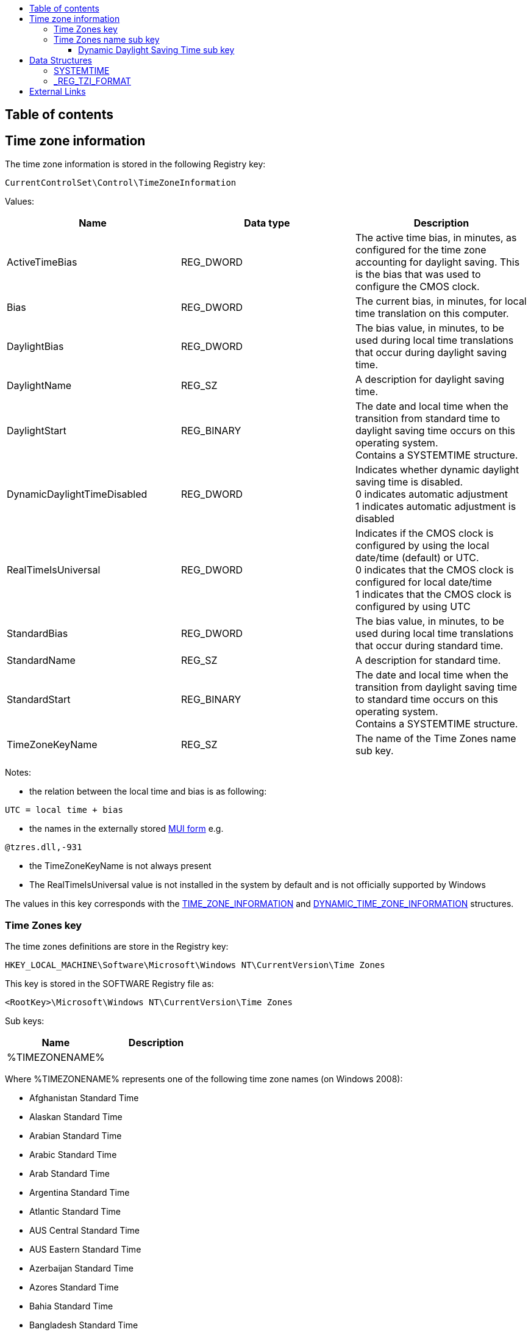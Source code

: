 :toc:
:toc-placement: manual
:toc-title: 
:toclevels: 4

[preface]
== Table of contents
toc::[]

== Time zone information
The time zone information is stored in the following Registry key:

[source]
----
CurrentControlSet\Control\TimeZoneInformation
----

Values:
[options="header"]
|===
| Name | Data type | Description
| ActiveTimeBias | REG_DWORD | The active time bias, in minutes, as configured for the time zone accounting for daylight saving. This is the bias that was used to configure the CMOS clock.
| Bias | REG_DWORD | The current bias, in minutes, for local time translation on this computer.
| DaylightBias | REG_DWORD | The bias value, in minutes, to be used during local time translations that occur during daylight saving time.
| DaylightName | REG_SZ | A description for daylight saving time.
| DaylightStart | REG_BINARY | The date and local time when the transition from standard time to daylight saving time occurs on this operating system. +
Contains a SYSTEMTIME structure.
| DynamicDaylightTimeDisabled | REG_DWORD | Indicates whether dynamic daylight saving time is disabled. +
0 indicates automatic adjustment +
1 indicates automatic adjustment is disabled
| RealTimeIsUniversal | REG_DWORD | Indicates if the CMOS clock is configured by using the local date/time (default) or UTC. +
0 indicates that the CMOS clock is configured for local date/time +
1 indicates that the CMOS clock is configured by using UTC
| StandardBias | REG_DWORD | The bias value, in minutes, to be used during local time translations that occur during standard time.
| StandardName | REG_SZ | A description for standard time.
| StandardStart | REG_BINARY | The date and local time when the transition from daylight saving time to standard time occurs on this operating system. +
Contains a SYSTEMTIME structure.
| TimeZoneKeyName | REG_SZ | The name of the Time Zones name sub key.
|===

Notes:

* the relation between the local time and bias is as following:

[source]
----
UTC = local time + bias
----

* the names in the externally stored https://github.com/libyal/winreg-kb/wiki/MUI-form[MUI form] e.g.

[source]
----
@tzres.dll,-931
----

* the TimeZoneKeyName is not always present
* The RealTimeIsUniversal value is not installed in the system by default and is not officially supported by Windows

The values in this key corresponds with the http://msdn.microsoft.com/en-us/library/windows/desktop/ms725481(v=vs.85).aspx[TIME_ZONE_INFORMATION] and http://msdn.microsoft.com/en-us/library/windows/desktop/ms724253(v=vs.85).aspx[DYNAMIC_TIME_ZONE_INFORMATION] structures.

=== Time Zones key
The time zones definitions are store in the Registry key:

[source]
----
HKEY_LOCAL_MACHINE\Software\Microsoft\Windows NT\CurrentVersion\Time Zones
----

This key is stored in the SOFTWARE Registry file as:

[source]
----
<RootKey>\Microsoft\Windows NT\CurrentVersion\Time Zones
----

Sub keys:
[options="header"]
|===
| Name | Description
| %TIMEZONENAME% |
|===

Where %TIMEZONENAME% represents one of the following time zone names (on Windows 2008):

* Afghanistan Standard Time
* Alaskan Standard Time
* Arabian Standard Time
* Arabic Standard Time
* Arab Standard Time
* Argentina Standard Time
* Atlantic Standard Time
* AUS Central Standard Time
* AUS Eastern Standard Time
* Azerbaijan Standard Time
* Azores Standard Time
* Bahia Standard Time
* Bangladesh Standard Time
* Canada Central Standard Time
* Cape Verde Standard Time
* Caucasus Standard Time
* Cen. Australia Standard Time
* Central America Standard Time
* Central Asia Standard Time
* Central Brazilian Standard Time
* Central European Standard Time
* Central Europe Standard Time
* Central Pacific Standard Time
* Central Standard Time
* Central Standard Time (Mexico)
* China Standard Time
* Dateline Standard Time
* E. Africa Standard Time
* Eastern Standard Time
* E. Australia Standard Time
* E. Europe Standard Time
* Egypt Standard Time
* Ekaterinburg Standard Time
* E. South America Standard Time
* Fiji Standard Time
* FLE Standard Time
* Georgian Standard Time
* GMT Standard Time
* Greenland Standard Time
* Greenwich Standard Time
* GTB Standard Time
* Hawaiian Standard Time
* India Standard Time
* Iran Standard Time
* Israel Standard Time
* Jordan Standard Time
* Kaliningrad Standard Time
* Kamchatka Standard Time
* Korea Standard Time
* Magadan Standard Time
* Mauritius Standard Time
* Mid-Atlantic Standard Time
* Middle East Standard Time
* Montevideo Standard Time
* Morocco Standard Time
* Mountain Standard Time
* Mountain Standard Time (Mexico)
* Myanmar Standard Time
* Namibia Standard Time
* N. Central Asia Standard Time
* Nepal Standard Time
* Newfoundland Standard Time
* New Zealand Standard Time
* North Asia East Standard Time
* North Asia Standard Time
* Pacific SA Standard Time
* Pacific Standard Time
* Pacific Standard Time (Mexico)
* Pakistan Standard Time
* Paraguay Standard Time
* Romance Standard Time
* Russian Standard Time
* SA Eastern Standard Time
* Samoa Standard Time
* SA Pacific Standard Time
* SA Western Standard Time
* SE Asia Standard Time
* Singapore Standard Time
* South Africa Standard Time
* Sri Lanka Standard Time
* Syria Standard Time
* Taipei Standard Time
* Tasmania Standard Time
* Tokyo Standard Time
* Tonga Standard Time
* Turkey Standard Time
* Ulaanbaatar Standard Time
* US Eastern Standard Time
* US Mountain Standard Time
* UTC
* UTC-02
* UTC-11
* UTC+12
* Venezuela Standard Time
* Vladivostok Standard Time
* W. Australia Standard Time
* W. Central Africa Standard Time
* West Asia Standard Time
* West Pacific Standard Time
* W. Europe Standard Time
* Yakutsk Standard Time

Values:
[options="header"]
|===
| Name | Data type | Description
| TzVersion | REG_DWORD |
|===

=== Time Zones name sub key

Sub keys:
[options="header"]
|===
| Name | Description
| Dynamic DST | Contains the dynamic daylight saving time values
|===

Note that not every Time Zones name sub key contains a Dynamic Daylight Saving Time sub key (Dynamic DST).

Values:
[options="header"]
|===
| Name | Data type | Description
| Display | REG_SZ | The display name
| Dlt | REG_SZ | The description for daylight time
| MUI_Display | REG_SZ | The display name in the https://github.com/libyal/winreg-kb/wiki/MUI-form[MUI form]
| MUI_Dlt | REG_SZ | The description for daylight time in the https://github.com/libyal/winreg-kb/wiki/MUI-form[MUI form]
| MUI_Std | REG_SZ | The description for standard time in the https://github.com/libyal/winreg-kb/wiki/MUI-form[MUI form]
| Std | REG_SZ | The description for standard time
| TZI | REG_BINARY | Time zone information +
Contains a _REG_TZI_FORMAT structure
|===

==== Dynamic Daylight Saving Time sub key
The Dynamic Daylight Saving Time sub key contains time zone information for time zones that apply different daylight saving per year.

Values:
[options="header"]
|===
| Name | Data type | Description
| FirstEntry | REG_DWORD | The first year in the key
| LastEntry | REG_DWORD | The last year in the key
| %YEAR% | REG_BINARY | Time zone information +
Contains a _REG_TZI_FORMAT structure
|===

Where %YEAR% represents the year the dynamic daylight saving time zone information applies to, e.g. 2006.

== Data Structures
=== SYSTEMTIME
The SYSTEMTIME is 16 bytes of size and consists of: 
[options="header"]
|===
| Offset | Size | Value | Description
| 0 | 2 | | Year
| 2 | 2 | | Month +
Where 1 represents January
| 4 | 2 | | Day of week +
Where 0 represents Sunday
| 6 | 2 | | Day of month +
Where 1 represents the first day
| 8 | 2 | | Hour +
Where hour ranges from 0 to 23
| 10 | 2 | | Minutes +
Where minutes ranges from 0 to 59
| 12 | 2 | | Seconds +
Where seconds ranges from 0 to 59
| 14 | 2 | | Milli seconds +
Where milli seconds ranges from 0 to 999
|===

=== _REG_TZI_FORMAT
The _REG_TZI_FORMAT is 44 bytes of size and consists of: 
[options="header"]
|===
| Offset | Size | Value | Description
| 0 | 4 | | Bias
| 4 | 4 | | StandardBias
| 8 | 4 | | DaylightBias
| 12 | 16 | | StandardDate +
Contains a SYSTEMTIME structure.
| 28 | 16 | | DaylightDate +
Contains a SYSTEMTIME structure.
|===

== External Links
* http://msdn.microsoft.com/en-us/library/ff794720(v=winembedded.60).aspx[MSDN: Computer Time Management and Embedded Systems (Standard 7 SP1)]
* http://msdn.microsoft.com/en-us/library/windows/desktop/ms725481(v=vs.85).aspx[TIME_ZONE_INFORMATION structure ]
* http://msdn.microsoft.com/en-us/library/windows/desktop/ms724253(v=vs.85).aspx[DYNAMIC_TIME_ZONE_INFORMATION structure]
* http://msdn.microsoft.com/en-us/library/windows/desktop/ms724950(v=vs.85).aspx[SYSTEMTIME structure]

